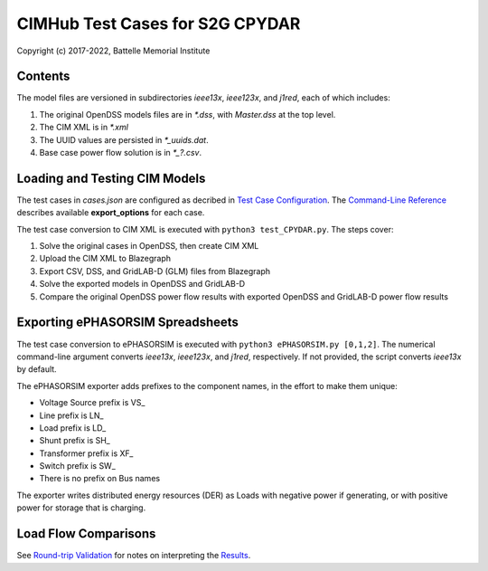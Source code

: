 CIMHub Test Cases for S2G CPYDAR
================================

Copyright (c) 2017-2022, Battelle Memorial Institute

Contents
--------

The model files are versioned in subdirectories *ieee13x*, *ieee123x*, and *j1red*, each of which includes:

1. The original OpenDSS models files are in *\*.dss*, with *Master.dss* at the top level.
2. The CIM XML is in *\*.xml*
3. The UUID values are persisted in *\*\_uuids.dat*.
4. Base case power flow solution is in *\*\_?.csv*.

Loading and Testing CIM Models
------------------------------

The test cases in *cases.json* are configured as decribed in 
`Test Case Configuration <../README.rst#Test-Case-Configuration>`_. The
`Command-Line Reference <../README.rst#Command-Line-Reference>`_ describes available
**export\_options** for each case.

The test case conversion to CIM XML is executed with ``python3 test_CPYDAR.py``. The steps cover:

1. Solve the original cases in OpenDSS, then create CIM XML
2. Upload the CIM XML to Blazegraph
3. Export CSV, DSS, and GridLAB-D (GLM) files from Blazegraph
4. Solve the exported models in OpenDSS and GridLAB-D
5. Compare the original OpenDSS power flow results with exported OpenDSS and GridLAB-D power flow results

Exporting ePHASORSIM Spreadsheets
---------------------------------

The test case conversion to ePHASORSIM is executed with ``python3 ePHASORSIM.py [0,1,2]``.
The numerical command-line argument converts *ieee13x*, *ieee123x*, and *j1red*, respectively.
If not provided, the script converts *ieee13x* by default.

The ePHASORSIM exporter adds prefixes to the component names, in the effort to make them unique:

- Voltage Source prefix is VS\_
- Line prefix is LN\_
- Load prefix is LD\_
- Shunt prefix is SH\_
- Transformer prefix is XF\_
- Switch prefix is SW\_
- There is no prefix on Bus names

The exporter writes distributed energy resources (DER) as Loads with negative power if generating,
or with positive power for storage that is charging.

Load Flow Comparisons
---------------------

See `Round-trip Validation <../README.rst#Round-trip-Validation>`_ for notes on 
interpreting the `Results <onestep.inc>`_.

..
    literalinclude:: onestep.inc
   :language: none
   However, GitHub README will not support include files


